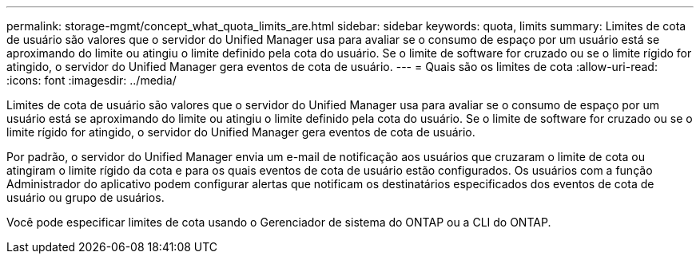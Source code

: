 ---
permalink: storage-mgmt/concept_what_quota_limits_are.html 
sidebar: sidebar 
keywords: quota, limits 
summary: Limites de cota de usuário são valores que o servidor do Unified Manager usa para avaliar se o consumo de espaço por um usuário está se aproximando do limite ou atingiu o limite definido pela cota do usuário. Se o limite de software for cruzado ou se o limite rígido for atingido, o servidor do Unified Manager gera eventos de cota de usuário. 
---
= Quais são os limites de cota
:allow-uri-read: 
:icons: font
:imagesdir: ../media/


[role="lead"]
Limites de cota de usuário são valores que o servidor do Unified Manager usa para avaliar se o consumo de espaço por um usuário está se aproximando do limite ou atingiu o limite definido pela cota do usuário. Se o limite de software for cruzado ou se o limite rígido for atingido, o servidor do Unified Manager gera eventos de cota de usuário.

Por padrão, o servidor do Unified Manager envia um e-mail de notificação aos usuários que cruzaram o limite de cota ou atingiram o limite rígido da cota e para os quais eventos de cota de usuário estão configurados. Os usuários com a função Administrador do aplicativo podem configurar alertas que notificam os destinatários especificados dos eventos de cota de usuário ou grupo de usuários.

Você pode especificar limites de cota usando o Gerenciador de sistema do ONTAP ou a CLI do ONTAP.
